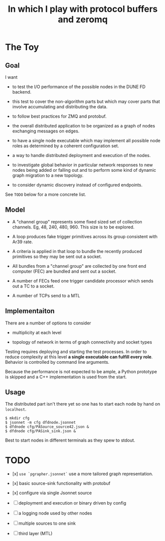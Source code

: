 #+title: In which I play with protocol buffers and zeromq

* The Toy

** Goal

I want

- to test the I/O performance of the possible nodes in the DUNE FD
  backend.

- this test to cover the non-algorithm parts but which may cover parts
  that involve accumulating and distributing the data.

- to follow best practices for ZMQ and protobuf.

- the overall distributed application to be organized as a graph of
  nodes exchanging messages on edges.

- to have a single node executable which may implement all possible
  node roles as determined by a coherent configuration set.

- a way to handle distributed deployment and execution of the nodes.

- to investigate global behavior in particular network responses to
  new nodes being added or falling out and to perform some kind of
  dynamic graph migration to a new topology.

- to consider dynamic discovery instead of configured endpoints.

See ~TODO~ below for a more concrete list.


** Model

- A "channel group" represents some fixed sized set of collection
  channels.  Eg, 48, 240, 480, 960.  This size is to be explored.

- A loop produces fake trigger primitives across its group consistent
  with Ar39 rate.

- A criteria is applied in that loop to bundle the recently produced
  primitives so they may be sent out a socket.

- All bundles from a "channel group" are collected by one front end
  computer (FEC) are bundled and sent out a socket.

- A number of FECs feed one trigger candidate processor which sends
  out a TC to a socket.

- A number of TCPs send to a MTL

** Implementaiton

There are a number of options to consider

 - multiplicity at each level

 - topology of network in terms of graph connectivity and socket types

Testing requires deploying and starting the test processes.  In order
to reduce complexity at this level *a single executable can fulfill
every role*.  Behavior is controlled by command line arguments.

Because the performance is not expected to be ample, a Python
prototype is skipped and a C++ implementation is used from the start.

** Usage

The distributed part isn't there yet so one has to start each node by
hand on ~localhost~.

#+BEGIN_EXAMPLE
  $ mkdir cfg
  $ jsonnet -m cfg dfdnode.jsonnet
  $ dfdnode cfg/PASource_source42.json &
  $ dfdnode cfg/PASink_sink.json &
#+END_EXAMPLE

Best to start nodes in different terminals as they spew to stdout.


* TODO

- [x] ~use `pgrapher.jsonnet`~ use a more tailored graph representation.

- [x] basic source-sink functionality with protobuf

- [x] configure via single Jsonnet source

- [ ] deployment and execution or binary driven by config

- [ ] a logging node used by other nodes

- [ ] multiple sources to one sink

- [ ] third layer (MTL)
